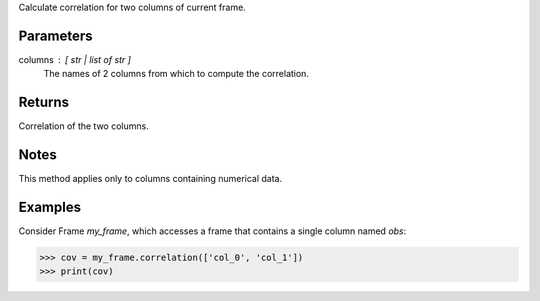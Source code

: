 Calculate correlation for two columns of current frame.

Parameters
----------
columns : [ str | list of str ]
    The names of 2 columns from which to compute the correlation.

Returns
-------
Correlation of the two columns.

Notes
-----
This method applies only to columns containing numerical data.

Examples
--------
Consider Frame *my_frame*, which accesses a frame that contains a single
column named *obs*:

.. code::

    >>> cov = my_frame.correlation(['col_0', 'col_1'])
    >>> print(cov)

